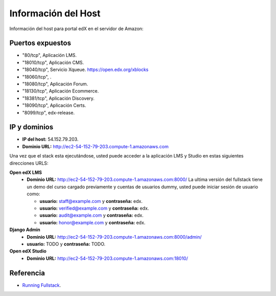 Información del Host
=====================

Información del host para portal edX en el servidor de Amazon:

Puertos expuestos
-----------------

- "80/tcp", Aplicación LMS.

- "18010/tcp", Aplicación CMS.

- "18040/tcp", Servicio Xqueue. https://open.edx.org/xblocks

- "18060/tcp", .

- "18080/tcp", Aplicación Forum.

- "18130/tcp", Aplicación Ecommerce.

- "18381/tcp", Aplicación Discovery.

- "18090/tcp", Aplicación Certs.

- "8099/tcp", edx-release.

..
            "ExposedPorts": {
                "18010/tcp": {},
                "18040/tcp": {},
                "18060/tcp": {},
                "18080/tcp": {},
                "80/tcp": {}
            },

IP y dominios
-------------

- **IP del host:** 54.152.79.203.

- **Dominio URL:** http://ec2-54-152-79-203.compute-1.amazonaws.com

Una vez que el stack esta ejecutándose, usted puede acceder a la aplicación LMS y Studio 
en estas siguientes direcciones URLS:

**Open edX LMS**
    - **Dominio URL:** http://ec2-54-152-79-203.compute-1.amazonaws.com:8000/
      La ultima versión del fullstack tiene un demo del curso cargado previamente 
      y cuentas de usuarios dummy, usted puede iniciar sesión de usuario como:

      - **usuario:** staff@example.com y **contraseña:** edx.

      - **usuario:** verified@example.com y **contraseña:** edx.

      - **usuario:** audit@example.com y **contraseña:** edx.

      - **usuario:** honor@example.com y **contraseña:** edx.

**Django Admin**
    - **Dominio URL:** http://ec2-54-152-79-203.compute-1.amazonaws.com:8000/admin/
    
    - **usuario:** TODO y **contraseña:** TODO.

**Open edX Studio**
    - **Dominio URL:** http://ec2-54-152-79-203.compute-1.amazonaws.com:18010/


Referencia
----------

- `Running Fullstack <https://openedx.atlassian.net/wiki/spaces/OpenOPS/pages/60227777/Running+Fullstack>`_.
